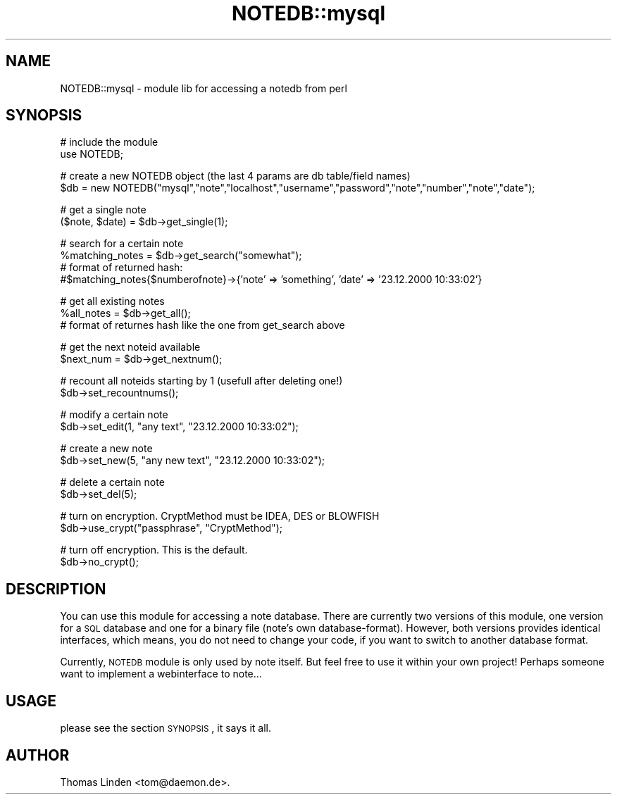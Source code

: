 .\" Automatically generated by Pod::Man v1.37, Pod::Parser v1.14
.\"
.\" Standard preamble:
.\" ========================================================================
.de Sh \" Subsection heading
.br
.if t .Sp
.ne 5
.PP
\fB\\$1\fR
.PP
..
.de Sp \" Vertical space (when we can't use .PP)
.if t .sp .5v
.if n .sp
..
.de Vb \" Begin verbatim text
.ft CW
.nf
.ne \\$1
..
.de Ve \" End verbatim text
.ft R
.fi
..
.\" Set up some character translations and predefined strings.  \*(-- will
.\" give an unbreakable dash, \*(PI will give pi, \*(L" will give a left
.\" double quote, and \*(R" will give a right double quote.  | will give a
.\" real vertical bar.  \*(C+ will give a nicer C++.  Capital omega is used to
.\" do unbreakable dashes and therefore won't be available.  \*(C` and \*(C'
.\" expand to `' in nroff, nothing in troff, for use with C<>.
.tr \(*W-|\(bv\*(Tr
.ds C+ C\v'-.1v'\h'-1p'\s-2+\h'-1p'+\s0\v'.1v'\h'-1p'
.ie n \{\
.    ds -- \(*W-
.    ds PI pi
.    if (\n(.H=4u)&(1m=24u) .ds -- \(*W\h'-12u'\(*W\h'-12u'-\" diablo 10 pitch
.    if (\n(.H=4u)&(1m=20u) .ds -- \(*W\h'-12u'\(*W\h'-8u'-\"  diablo 12 pitch
.    ds L" ""
.    ds R" ""
.    ds C` ""
.    ds C' ""
'br\}
.el\{\
.    ds -- \|\(em\|
.    ds PI \(*p
.    ds L" ``
.    ds R" ''
'br\}
.\"
.\" If the F register is turned on, we'll generate index entries on stderr for
.\" titles (.TH), headers (.SH), subsections (.Sh), items (.Ip), and index
.\" entries marked with X<> in POD.  Of course, you'll have to process the
.\" output yourself in some meaningful fashion.
.if \nF \{\
.    de IX
.    tm Index:\\$1\t\\n%\t"\\$2"
..
.    nr % 0
.    rr F
.\}
.\"
.\" For nroff, turn off justification.  Always turn off hyphenation; it makes
.\" way too many mistakes in technical documents.
.hy 0
.if n .na
.\"
.\" Accent mark definitions (@(#)ms.acc 1.5 88/02/08 SMI; from UCB 4.2).
.\" Fear.  Run.  Save yourself.  No user-serviceable parts.
.    \" fudge factors for nroff and troff
.if n \{\
.    ds #H 0
.    ds #V .8m
.    ds #F .3m
.    ds #[ \f1
.    ds #] \fP
.\}
.if t \{\
.    ds #H ((1u-(\\\\n(.fu%2u))*.13m)
.    ds #V .6m
.    ds #F 0
.    ds #[ \&
.    ds #] \&
.\}
.    \" simple accents for nroff and troff
.if n \{\
.    ds ' \&
.    ds ` \&
.    ds ^ \&
.    ds , \&
.    ds ~ ~
.    ds /
.\}
.if t \{\
.    ds ' \\k:\h'-(\\n(.wu*8/10-\*(#H)'\'\h"|\\n:u"
.    ds ` \\k:\h'-(\\n(.wu*8/10-\*(#H)'\`\h'|\\n:u'
.    ds ^ \\k:\h'-(\\n(.wu*10/11-\*(#H)'^\h'|\\n:u'
.    ds , \\k:\h'-(\\n(.wu*8/10)',\h'|\\n:u'
.    ds ~ \\k:\h'-(\\n(.wu-\*(#H-.1m)'~\h'|\\n:u'
.    ds / \\k:\h'-(\\n(.wu*8/10-\*(#H)'\z\(sl\h'|\\n:u'
.\}
.    \" troff and (daisy-wheel) nroff accents
.ds : \\k:\h'-(\\n(.wu*8/10-\*(#H+.1m+\*(#F)'\v'-\*(#V'\z.\h'.2m+\*(#F'.\h'|\\n:u'\v'\*(#V'
.ds 8 \h'\*(#H'\(*b\h'-\*(#H'
.ds o \\k:\h'-(\\n(.wu+\w'\(de'u-\*(#H)/2u'\v'-.3n'\*(#[\z\(de\v'.3n'\h'|\\n:u'\*(#]
.ds d- \h'\*(#H'\(pd\h'-\w'~'u'\v'-.25m'\f2\(hy\fP\v'.25m'\h'-\*(#H'
.ds D- D\\k:\h'-\w'D'u'\v'-.11m'\z\(hy\v'.11m'\h'|\\n:u'
.ds th \*(#[\v'.3m'\s+1I\s-1\v'-.3m'\h'-(\w'I'u*2/3)'\s-1o\s+1\*(#]
.ds Th \*(#[\s+2I\s-2\h'-\w'I'u*3/5'\v'-.3m'o\v'.3m'\*(#]
.ds ae a\h'-(\w'a'u*4/10)'e
.ds Ae A\h'-(\w'A'u*4/10)'E
.    \" corrections for vroff
.if v .ds ~ \\k:\h'-(\\n(.wu*9/10-\*(#H)'\s-2\u~\d\s+2\h'|\\n:u'
.if v .ds ^ \\k:\h'-(\\n(.wu*10/11-\*(#H)'\v'-.4m'^\v'.4m'\h'|\\n:u'
.    \" for low resolution devices (crt and lpr)
.if \n(.H>23 .if \n(.V>19 \
\{\
.    ds : e
.    ds 8 ss
.    ds o a
.    ds d- d\h'-1'\(ga
.    ds D- D\h'-1'\(hy
.    ds th \o'bp'
.    ds Th \o'LP'
.    ds ae ae
.    ds Ae AE
.\}
.rm #[ #] #H #V #F C
.\" ========================================================================
.\"
.IX Title "NOTEDB::mysql 3pm"
.TH NOTEDB::mysql 3pm "2005-10-25" "perl v5.8.4" "User Contributed Perl Documentation"
.SH "NAME"
NOTEDB::mysql \- module lib for accessing a notedb from perl
.SH "SYNOPSIS"
.IX Header "SYNOPSIS"
.Vb 2
\&        # include the module
\&        use NOTEDB;
.Ve
.PP
.Vb 2
\&        # create a new NOTEDB object (the last 4 params are db table/field names)
\&        $db = new NOTEDB("mysql","note","localhost","username","password","note","number","note","date");
.Ve
.PP
.Vb 2
\&        # get a single note
\&        ($note, $date) = $db\->get_single(1);
.Ve
.PP
.Vb 4
\&        # search for a certain note 
\&        %matching_notes = $db\->get_search("somewhat");
\&        # format of returned hash:
\&        #$matching_notes{$numberofnote}\->{'note' => 'something', 'date' => '23.12.2000 10:33:02'}
.Ve
.PP
.Vb 3
\&        # get all existing notes
\&        %all_notes = $db\->get_all();
\&        # format of returnes hash like the one from get_search above
.Ve
.PP
.Vb 2
\&        # get the next noteid available
\&        $next_num = $db\->get_nextnum();
.Ve
.PP
.Vb 2
\&        # recount all noteids starting by 1 (usefull after deleting one!)
\&        $db\->set_recountnums();
.Ve
.PP
.Vb 2
\&        # modify a certain note
\&        $db\->set_edit(1, "any text", "23.12.2000 10:33:02");
.Ve
.PP
.Vb 2
\&        # create a new note
\&        $db\->set_new(5, "any new text", "23.12.2000 10:33:02");
.Ve
.PP
.Vb 2
\&        # delete a certain note
\&        $db\->set_del(5);
.Ve
.PP
.Vb 2
\&        # turn on encryption. CryptMethod must be IDEA, DES or BLOWFISH
\&        $db\->use_crypt("passphrase", "CryptMethod");
.Ve
.PP
.Vb 2
\&        # turn off encryption. This is the default.
\&        $db\->no_crypt();
.Ve
.SH "DESCRIPTION"
.IX Header "DESCRIPTION"
You can use this module for accessing a note database. There are currently
two versions of this module, one version for a \s-1SQL\s0 database and one for a
binary file (note's own database\-format).
However, both versions provides identical interfaces, which means, you do
not need to change your code, if you want to switch to another database format.
.PP
Currently, \s-1NOTEDB\s0 module is only used by note itself. But feel free to use it
within your own project! Perhaps someone want to implement a webinterface to
note...
.SH "USAGE"
.IX Header "USAGE"
please see the section \s-1SYNOPSIS\s0, it says it all.
.SH "AUTHOR"
.IX Header "AUTHOR"
Thomas Linden <tom@daemon.de>.
